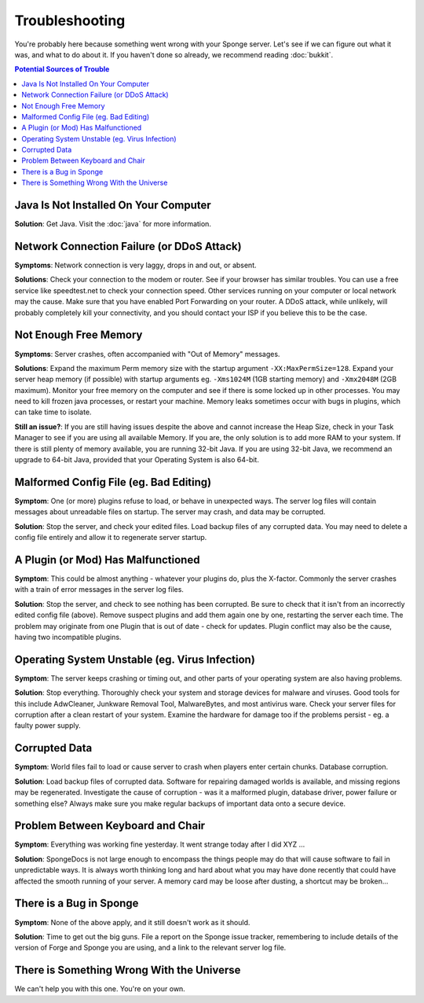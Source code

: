 ===============
Troubleshooting
===============

You're probably here because something went wrong with your Sponge
server. Let's see if we can figure out what it was, and what to do about
it. If you haven't done so already, we recommend reading :doc:`bukkit`.

.. contents:: **Potential Sources of Trouble**
   :depth: 2
   :local:


Java Is Not Installed On Your Computer
--------------------------------------

**Solution**: Get Java. Visit the :doc:`java` for more information.

Network Connection Failure (or DDoS Attack)
-------------------------------------------

**Symptoms**: Network connection is very laggy, drops in and out, or
absent.

**Solutions**: Check your connection to the modem or router. See if your
browser has similar troubles. You can use a free service like
speedtest.net to check your connection speed. Other services running on
your computer or local network may the cause. 
Make sure that you have enabled Port Forwarding on your router.
A DDoS attack, while unlikely, will probably completely kill your connectivity,
and you should contact your ISP if you believe this to be the case.

Not Enough Free Memory
----------------------

**Symptoms**: Server crashes, often accompanied with "Out of Memory"
messages.

**Solutions**: Expand the maximum Perm memory size with the startup
argument ``-XX:MaxPermSize=128``. Expand your server heap memory (if
possible) with startup arguments eg. ``-Xms1024M`` (1GB starting memory) and
``-Xmx2048M`` (2GB maximum). Monitor your free memory on the computer and
see if there is some locked up in other processes. You may need to kill
frozen java processes, or restart your machine. Memory leaks sometimes
occur with bugs in plugins, which can take time to isolate.

**Still an issue?**: If you are still having issues despite the above and
cannot increase the Heap Size, check in your Task Manager to see if you are
using all available Memory. If you are, the only solution is to add more RAM
to your system. If there is still plenty of memory available, you are running
32-bit Java. If you are using 32-bit Java, we recommend an upgrade to 64-bit Java,
provided that your Operating System is also 64-bit.

Malformed Config File (eg. Bad Editing)
---------------------------------------

**Symptom**: One (or more) plugins refuse to load, or behave in
unexpected ways. The server log files will contain messages about
unreadable files on startup. The server may crash, and data may be
corrupted.

**Solution**: Stop the server, and check your edited files. Load backup
files of any corrupted data. You may need to delete a config file
entirely and allow it to regenerate server startup.

A Plugin (or Mod) Has Malfunctioned
-----------------------------------

**Symptom**: This could be almost anything - whatever your plugins do,
plus the X-factor. Commonly the server crashes with a train of error
messages in the server log files.

**Solution**: Stop the server, and check to see nothing has been
corrupted. Be sure to check that it isn't from an incorrectly edited
config file (above). Remove suspect plugins and add them again one by
one, restarting the server each time. The problem may originate from one
Plugin that is out of date - check for updates. Plugin conflict may also
be the cause, having two incompatible plugins.

Operating System Unstable (eg. Virus Infection)
--------------------------------------------------

**Symptom**: The server keeps crashing or timing out, and other parts of
your operating system are also having problems.

**Solution**: Stop everything. Thoroughly check your system and storage
devices for malware and viruses. Good tools for this include AdwCleaner,
Junkware Removal Tool, MalwareBytes, and most antivirus ware. Check your
server files for corruption after a clean restart of your system.
Examine the hardware for damage too if the problems persist - eg. a
faulty power supply.

Corrupted Data
--------------

**Symptom**: World files fail to load or cause server to crash when
players enter certain chunks. Database corruption.

**Solution**: Load backup files of corrupted data. Software for
repairing damaged worlds is available, and missing regions may be
regenerated. Investigate the cause of corruption - was it a malformed
plugin, database driver, power failure or something else? Always make
sure you make regular backups of important data onto a secure device.

Problem Between Keyboard and Chair
----------------------------------

**Symptom**: Everything was working fine yesterday. It went strange
today after I did XYZ ...

**Solution**: SpongeDocs is not large enough to encompass the things
people may do that will cause software to fail in unpredictable ways. It
is always worth thinking long and hard about what you may have done
recently that could have affected the smooth running of your server. A
memory card may be loose after dusting, a shortcut may be broken...

There is a Bug in Sponge
------------------------

**Symptom**: None of the above apply, and it still doesn't work as it
should.

**Solution**: Time to get out the big guns. File a report on the Sponge
issue tracker, remembering to include details of the version of Forge
and Sponge you are using, and a link to the relevant server log file.

There is Something Wrong With the Universe
------------------------------------------

We can't help you with this one. You're on your own.
